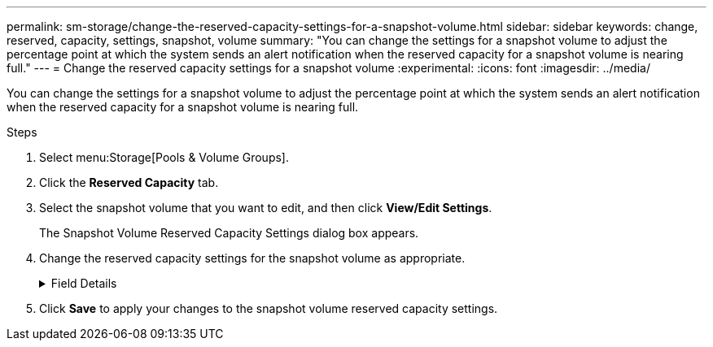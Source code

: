 ---
permalink: sm-storage/change-the-reserved-capacity-settings-for-a-snapshot-volume.html
sidebar: sidebar
keywords: change, reserved, capacity, settings, snapshot, volume
summary: "You can change the settings for a snapshot volume to adjust the percentage point at which the system sends an alert notification when the reserved capacity for a snapshot volume is nearing full."
---
= Change the reserved capacity settings for a snapshot volume
:experimental:
:icons: font
:imagesdir: ../media/

[.lead]
You can change the settings for a snapshot volume to adjust the percentage point at which the system sends an alert notification when the reserved capacity for a snapshot volume is nearing full.

.Steps

. Select menu:Storage[Pools & Volume Groups].
. Click the *Reserved Capacity* tab.
. Select the snapshot volume that you want to edit, and then click *View/Edit Settings*.
+
The Snapshot Volume Reserved Capacity Settings dialog box appears.

. Change the reserved capacity settings for the snapshot volume as appropriate.
+
.Field Details
[%collapsible]
====

[cols="1a,1a" options="header"]
|===
| Setting| Description
a|
Alert me when...
a|
Use the spinner box to adjust the percentage point at which the system sends an alert notification when the reserved capacity for a member volume is nearing full.

When the reserved capacity for the snapshot volume exceeds the specified threshold, the system sends an alert, allowing you time to increase reserved capacity or to delete unnecessary objects.
|===
====

. Click *Save* to apply your changes to the snapshot volume reserved capacity settings.
